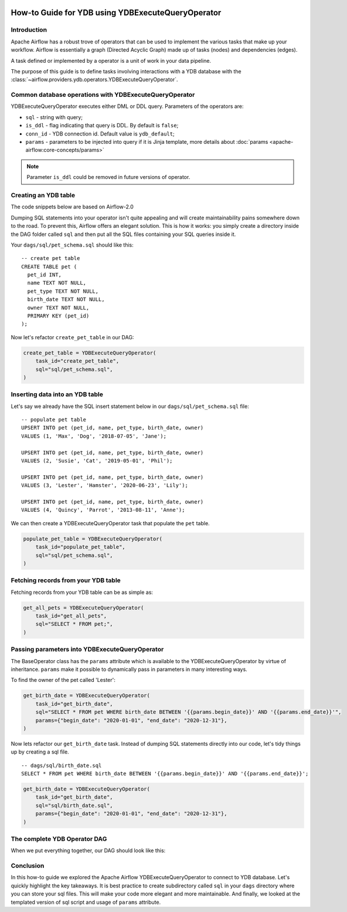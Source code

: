  .. Licensed to the Apache Software Foundation (ASF) under one
    or more contributor license agreements.  See the NOTICE file
    distributed with this work for additional information
    regarding copyright ownership.  The ASF licenses this file
    to you under the Apache License, Version 2.0 (the
    "License"); you may not use this file except in compliance
    with the License.  You may obtain a copy of the License at

 ..   http://www.apache.org/licenses/LICENSE-2.0

 .. Unless required by applicable law or agreed to in writing,
    software distributed under the License is distributed on an
    "AS IS" BASIS, WITHOUT WARRANTIES OR CONDITIONS OF ANY
    KIND, either express or implied.  See the License for the
    specific language governing permissions and limitations
    under the License.

.. _howto/operators:ydb:

How-to Guide for YDB using YDBExecuteQueryOperator
==================================================

Introduction
------------

Apache Airflow has a robust trove of operators that can be used to implement the various tasks that make up your
workflow. Airflow is essentially a graph (Directed Acyclic Graph) made up of tasks (nodes) and dependencies (edges).

A task defined or implemented by a operator is a unit of work in your data pipeline.

The purpose of this guide is to define tasks involving interactions with a YDB database with
the :class:`~airflow.providers.ydb.operators.YDBExecuteQueryOperator`.

Common database operations with YDBExecuteQueryOperator
-------------------------------------------------------

YDBExecuteQueryOperator executes either DML or DDL query. Parameters of the operators are:

- ``sql`` - string with query;
- ``is_ddl`` - flag indicating that query is DDL. By default is ``false``;
- ``conn_id`` - YDB connection id. Default value is ``ydb_default``;
- ``params`` - parameters to be injected into query if it is Jinja template, more details about :doc:`params <apache-airflow:core-concepts/params>`


.. note::
    Parameter ``is_ddl`` could be removed in future versions of operator.

Creating an YDB table
---------------------

The code snippets below are based on Airflow-2.0

.. exampleinclude:: /../../tests/system/providers/ydb/example_ydb.py
    :language: python
    :start-after: [START ydb_operator_howto_guide]
    :end-before: [END ydb_operator_howto_guide_create_pet_table]


Dumping SQL statements into your operator isn't quite appealing and will create maintainability pains somewhere
down to the road. To prevent this, Airflow offers an elegant solution. This is how it works: you simply create
a directory inside the DAG folder called ``sql`` and then put all the SQL files containing your SQL queries inside it.

Your ``dags/sql/pet_schema.sql`` should like this:

::

      -- create pet table
      CREATE TABLE pet (
        pet_id INT,
        name TEXT NOT NULL,
        pet_type TEXT NOT NULL,
        birth_date TEXT NOT NULL,
        owner TEXT NOT NULL,
        PRIMARY KEY (pet_id)
      );

Now let's refactor ``create_pet_table`` in our DAG:

.. code-block:: python

        create_pet_table = YDBExecuteQueryOperator(
            task_id="create_pet_table",
            sql="sql/pet_schema.sql",
        )


Inserting data into an YDB table
--------------------------------

Let's say we already have the SQL insert statement below in our ``dags/sql/pet_schema.sql`` file:

::

  -- populate pet table
  UPSERT INTO pet (pet_id, name, pet_type, birth_date, owner)
  VALUES (1, 'Max', 'Dog', '2018-07-05', 'Jane');

  UPSERT INTO pet (pet_id, name, pet_type, birth_date, owner)
  VALUES (2, 'Susie', 'Cat', '2019-05-01', 'Phil');

  UPSERT INTO pet (pet_id, name, pet_type, birth_date, owner)
  VALUES (3, 'Lester', 'Hamster', '2020-06-23', 'Lily');

  UPSERT INTO pet (pet_id, name, pet_type, birth_date, owner)
  VALUES (4, 'Quincy', 'Parrot', '2013-08-11', 'Anne');

We can then create a YDBExecuteQueryOperator task that populate the ``pet`` table.

.. code-block:: python

  populate_pet_table = YDBExecuteQueryOperator(
      task_id="populate_pet_table",
      sql="sql/pet_schema.sql",
  )


Fetching records from your YDB table
------------------------------------

Fetching records from your YDB table can be as simple as:

.. code-block:: python

  get_all_pets = YDBExecuteQueryOperator(
      task_id="get_all_pets",
      sql="SELECT * FROM pet;",
  )


Passing parameters into YDBExecuteQueryOperator
-----------------------------------------------

The BaseOperator class has the ``params`` attribute which is available to the YDBExecuteQueryOperator
by virtue of inheritance. ``params`` make it possible to dynamically pass in parameters in many
interesting ways.

To find the owner of the pet called 'Lester':

.. code-block:: python

  get_birth_date = YDBExecuteQueryOperator(
      task_id="get_birth_date",
      sql="SELECT * FROM pet WHERE birth_date BETWEEN '{{params.begin_date}}' AND '{{params.end_date}}'",
      params={"begin_date": "2020-01-01", "end_date": "2020-12-31"},
  )

Now lets refactor our ``get_birth_date`` task. Instead of dumping SQL statements directly into our code, let's tidy things up
by creating a sql file.

::

  -- dags/sql/birth_date.sql
  SELECT * FROM pet WHERE birth_date BETWEEN '{{params.begin_date}}' AND '{{params.end_date}}';


.. code-block:: python

  get_birth_date = YDBExecuteQueryOperator(
      task_id="get_birth_date",
      sql="sql/birth_date.sql",
      params={"begin_date": "2020-01-01", "end_date": "2020-12-31"},
  )


The complete YDB Operator DAG
-----------------------------

When we put everything together, our DAG should look like this:

.. exampleinclude:: /../../tests/system/providers/ydb/example_ydb.py
    :language: python
    :start-after: [START ydb_operator_howto_guide]
    :end-before: [END ydb_operator_howto_guide]


Conclusion
----------

In this how-to guide we explored the Apache Airflow YDBExecuteQueryOperator to connect to YDB database. Let's quickly highlight the key takeaways.
It is best practice to create subdirectory called ``sql`` in your ``dags`` directory where you can store your sql files.
This will make your code more elegant and more maintainable.
And finally, we looked at the templated version of sql script and usage of ``params`` attribute.
